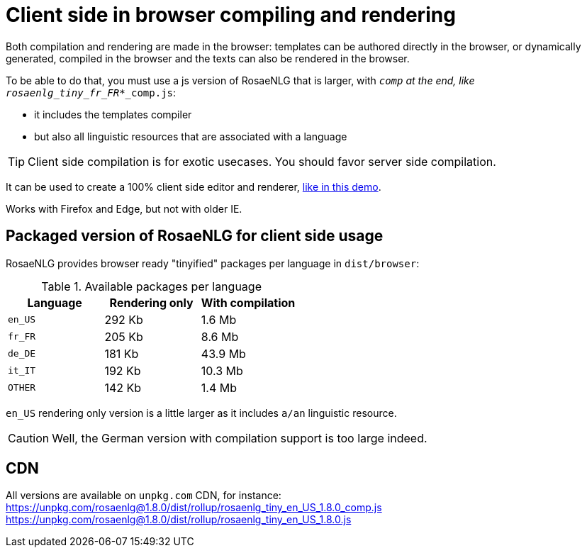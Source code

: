 = Client side in browser compiling and rendering

Both compilation and rendering are made in the browser: templates can be authored directly in the browser, or dynamically generated, compiled in the browser and the texts can also be rendered in the browser.

To be able to do that, you must use a js version of RosaeNLG that is larger, with `_comp` at the end, like `rosaenlg_tiny_fr_FR_*_comp.js`:

* it includes the templates compiler
* but also all linguistic resources that are associated with a language

TIP: Client side compilation is for exotic usecases. You should favor server side compilation.

It can be used to create a 100% client side editor and renderer, link:https://rosaenlg.org/ide/index.html[like in this demo].

Works with Firefox and Edge, but not with older IE.

== Packaged version of RosaeNLG for client side usage

RosaeNLG provides browser ready "tinyified" packages per language in `dist/browser`:

.Available packages per language
[options="header"]
|=======================================================
| Language | Rendering only | With compilation
| `en_US` | 292 Kb | 1.6 Mb
| `fr_FR` | 205 Kb | 8.6 Mb
| `de_DE` | 181 Kb | 43.9 Mb
| `it_IT` | 192 Kb | 10.3 Mb
| `OTHER` | 142 Kb | 1.4 Mb
|=======================================================

`en_US` rendering only version is a little larger as it includes `a/an` linguistic resource.

CAUTION: Well, the German version with compilation support is too large indeed.

== CDN

All versions are available on `unpkg.com` CDN, for instance:
https://unpkg.com/rosaenlg@1.8.0/dist/rollup/rosaenlg_tiny_en_US_1.8.0_comp.js
https://unpkg.com/rosaenlg@1.8.0/dist/rollup/rosaenlg_tiny_en_US_1.8.0.js
